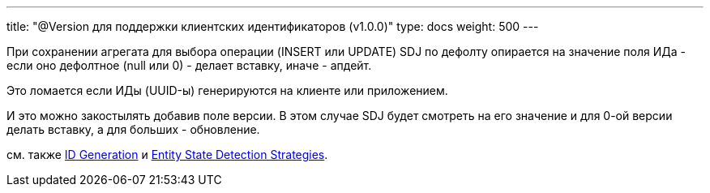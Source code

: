 ---
title: "@Version для поддержки клиентских идентификаторов (v1.0.0)"
type: docs
weight: 500
---

При сохранении агрегата для выбора операции (INSERT или UPDATE) SDJ по дефолту опирается на значение поля ИДа - если оно дефолтное (null или 0) - делает вставку, иначе - апдейт.

Это ломается если ИДы (UUID-ы) генерируются на клиенте или приложением.

И это можно закостылять добавив поле версии.
В этом случае SDJ будет смотреть на его значение и для 0-ой версии делать вставку, а для больших - обновление.

см. также https://docs.spring.io/spring-data/relational/reference/jdbc/entity-persistence.html#entity-persistence.id-generation[ID Generation] и https://docs.spring.io/spring-data/relational/reference/repositories/core-concepts.html#is-new-state-detection[Entity State Detection Strategies].